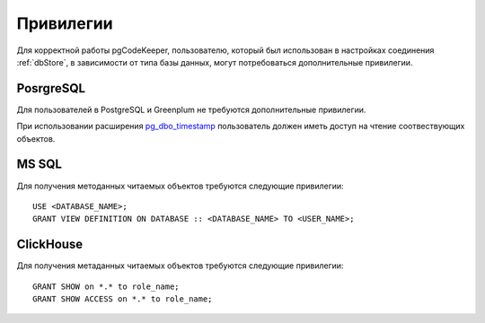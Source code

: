 ==========
Привилегии
==========

Для корректной работы pgCodeKeeper, пользователю, который был использован в настройках соединения :ref:`dbStore`, в зависимости от типа базы данных, могут потребоваться дополнительные привилегии.


PosrgreSQL
~~~~~~~~~~

Для пользователей в PostgreSQL и Greenplum не требуются дополнительные привилегии. 

При использовании расширения `pg_dbo_timestamp <https://github.com/pgcodekeeper/pg_dbo_timestamp/>`_ пользователь должен иметь доступ на чтение соотвествующих объектов.

MS SQL
~~~~~~

Для получения методанных читаемых объектов требуются следующие привилегии:

::

 USE <DATABASE_NAME>;
 GRANT VIEW DEFINITION ON DATABASE :: <DATABASE_NAME> TO <USER_NAME>;

ClickHouse
~~~~~~~~~~

Для получения метаданных читаемых объектов требуются следующие привилегии:

::

 GRANT SHOW on *.* to role_name;
 GRANT SHOW ACCESS on *.* to role_name;